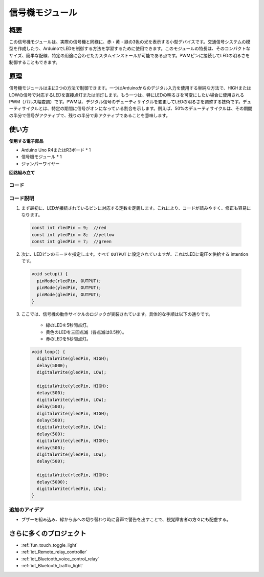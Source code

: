 .. _cpn_traffic:

信号機モジュール
==========================

.. image:: img/23_traffic_light.png
    :width: 400
    :align: center

概要
---------------------------
この信号機モジュールは、実際の信号機と同様に、赤・黄・緑の3色の光を表示する小型デバイスです。交通信号システムの模型を作成したり、ArduinoでLEDを制御する方法を学習するために使用できます。このモジュールの特長は、そのコンパクトなサイズ、簡単な配線、特定の用途に合わせたカスタムインストールが可能である点です。PWMピンに接続してLEDの明るさを制御することもできます。

原理
---------------------------
信号機モジュールは主に2つの方法で制御できます。一つはArduinoからのデジタル入力を使用する単純な方法で、HIGHまたはLOWの信号で対応するLEDを直接点灯または消灯します。もう一つは、特にLEDの明るさを可変にしたい場合に使用されるPWM（パルス幅変調）です。PWMは、デジタル信号のデューティサイクルを変更してLEDの明るさを調整する技術です。デューティサイクルとは、特定の期間に信号がオンになっている割合を示します。例えば、50%のデューティサイクルは、その期間の半分で信号がアクティブで、残りの半分で非アクティブであることを意味します。

使い方
---------------------------

**使用する電子部品**

- Arduino Uno R4またはR3ボード * 1
- 信号機モジュール * 1
- ジャンパーワイヤー


**回路組み立て**

.. image:: img/23_traffic_light_circuit.png
    :width: 600
    :align: center

.. raw:: html
    
    <br/><br/>   

コード
^^^^^^^^^^^^^^^^^^^^

.. raw:: html
    
    <iframe src=https://create.arduino.cc/editor/sunfounder01/fb0a9599-5e59-458c-893b-97551f62aea8/preview?embed style="height:510px;width:100%;margin:10px 0" frameborder=0></iframe>

.. raw:: html

   <video loop autoplay muted style = "max-width:100%">
      <source src="../_static/video/basic/23-component_traffic.mp4"  type="video/mp4">
      お使いのブラウザはビデオタグをサポートしていません。
   </video>
   <br/><br/>  

コード説明
^^^^^^^^^^^^^^^^^^^^

1. まず最初に、LEDが接続されているピンに対応する定数を定義します。これにより、コードが読みやすく、修正も容易になります。

  .. code-block:: arduino

     const int rledPin = 9;  //red
     const int yledPin = 8;  //yellow
     const int gledPin = 7;  //green

2. 次に、LEDピンのモードを指定します。すべて ``OUTPUT`` に設定されていますが、これはLEDに電圧を供給する intention です。

  .. code-block:: arduino

     void setup() {
       pinMode(rledPin, OUTPUT);
       pinMode(yledPin, OUTPUT);
       pinMode(gledPin, OUTPUT);
     }

3. ここでは、信号機の動作サイクルのロジックが実装されています。具体的な手順は以下の通りです。

    * 緑のLEDを5秒間点灯。
    * 黄色のLEDを三回点滅（各点滅は0.5秒）。
    * 赤のLEDを5秒間点灯。

  .. code-block:: arduino

     void loop() {
       digitalWrite(gledPin, HIGH);
       delay(5000);
       digitalWrite(gledPin, LOW);
       
       digitalWrite(yledPin, HIGH);
       delay(500);
       digitalWrite(yledPin, LOW);
       delay(500);
       digitalWrite(yledPin, HIGH);
       delay(500);
       digitalWrite(yledPin, LOW);
       delay(500);
       digitalWrite(yledPin, HIGH);
       delay(500);
       digitalWrite(yledPin, LOW);
       delay(500);
       
       digitalWrite(rledPin, HIGH);
       delay(5000);
       digitalWrite(rledPin, LOW);
     }

追加のアイデア
^^^^^^^^^^^^^^^^^^^^

- ブザーを組み込み、緑から赤への切り替わり時に音声で警告を出すことで、視覚障害者の方々にも配慮する。

さらに多くのプロジェクト
---------------------------
* :ref:`fun_touch_toggle_light`
* :ref:`iot_Remote_relay_controller`
* :ref:`iot_Bluetooth_voice_control_relay`
* :ref:`iot_Bluetooth_traffic_light`

